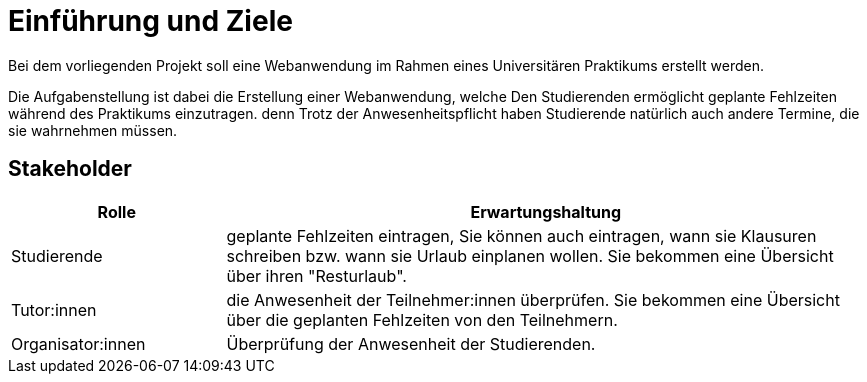 = Einführung und Ziele

Bei dem vorliegenden Projekt soll eine Webanwendung im Rahmen eines Universitären Praktikums erstellt werden.

Die Aufgabenstellung ist dabei die Erstellung einer Webanwendung, welche Den Studierenden ermöglicht geplante Fehlzeiten während des Praktikums einzutragen.
denn Trotz der Anwesenheitspflicht haben Studierende natürlich auch andere Termine, die sie wahrnehmen müssen.


== Stakeholder

[cols="1,3" options="header"]
|===
|Rolle |Erwartungshaltung
| Studierende | geplante Fehlzeiten eintragen, Sie können auch eintragen, wann sie Klausuren schreiben bzw. wann sie Urlaub einplanen wollen.
Sie bekommen eine Übersicht über ihren "Resturlaub".
| Tutor:innen | die Anwesenheit der Teilnehmer:innen überprüfen.
Sie bekommen eine Übersicht über die geplanten Fehlzeiten von den Teilnehmern.
|Organisator:innen | Überprüfung der Anwesenheit der Studierenden.

|===
